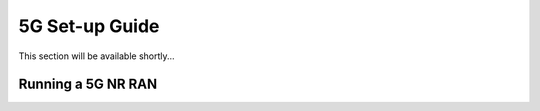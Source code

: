 .. _gen_5g:

5G Set-up Guide
==================

This section will be available shortly... 

Running a 5G NR RAN
*****************************************************


